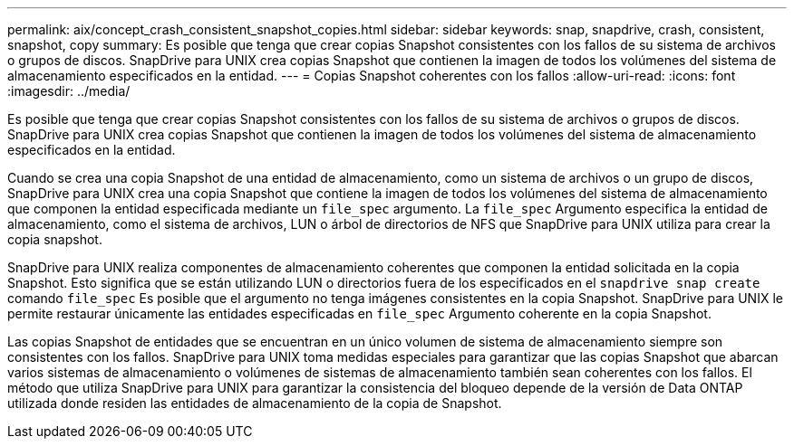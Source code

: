 ---
permalink: aix/concept_crash_consistent_snapshot_copies.html 
sidebar: sidebar 
keywords: snap, snapdrive, crash, consistent, snapshot, copy 
summary: Es posible que tenga que crear copias Snapshot consistentes con los fallos de su sistema de archivos o grupos de discos. SnapDrive para UNIX crea copias Snapshot que contienen la imagen de todos los volúmenes del sistema de almacenamiento especificados en la entidad. 
---
= Copias Snapshot coherentes con los fallos
:allow-uri-read: 
:icons: font
:imagesdir: ../media/


[role="lead"]
Es posible que tenga que crear copias Snapshot consistentes con los fallos de su sistema de archivos o grupos de discos. SnapDrive para UNIX crea copias Snapshot que contienen la imagen de todos los volúmenes del sistema de almacenamiento especificados en la entidad.

Cuando se crea una copia Snapshot de una entidad de almacenamiento, como un sistema de archivos o un grupo de discos, SnapDrive para UNIX crea una copia Snapshot que contiene la imagen de todos los volúmenes del sistema de almacenamiento que componen la entidad especificada mediante un `file_spec` argumento. La `file_spec` Argumento especifica la entidad de almacenamiento, como el sistema de archivos, LUN o árbol de directorios de NFS que SnapDrive para UNIX utiliza para crear la copia snapshot.

SnapDrive para UNIX realiza componentes de almacenamiento coherentes que componen la entidad solicitada en la copia Snapshot. Esto significa que se están utilizando LUN o directorios fuera de los especificados en el `snapdrive snap create` comando `file_spec` Es posible que el argumento no tenga imágenes consistentes en la copia Snapshot. SnapDrive para UNIX le permite restaurar únicamente las entidades especificadas en `file_spec` Argumento coherente en la copia Snapshot.

Las copias Snapshot de entidades que se encuentran en un único volumen de sistema de almacenamiento siempre son consistentes con los fallos. SnapDrive para UNIX toma medidas especiales para garantizar que las copias Snapshot que abarcan varios sistemas de almacenamiento o volúmenes de sistemas de almacenamiento también sean coherentes con los fallos. El método que utiliza SnapDrive para UNIX para garantizar la consistencia del bloqueo depende de la versión de Data ONTAP utilizada donde residen las entidades de almacenamiento de la copia de Snapshot.
